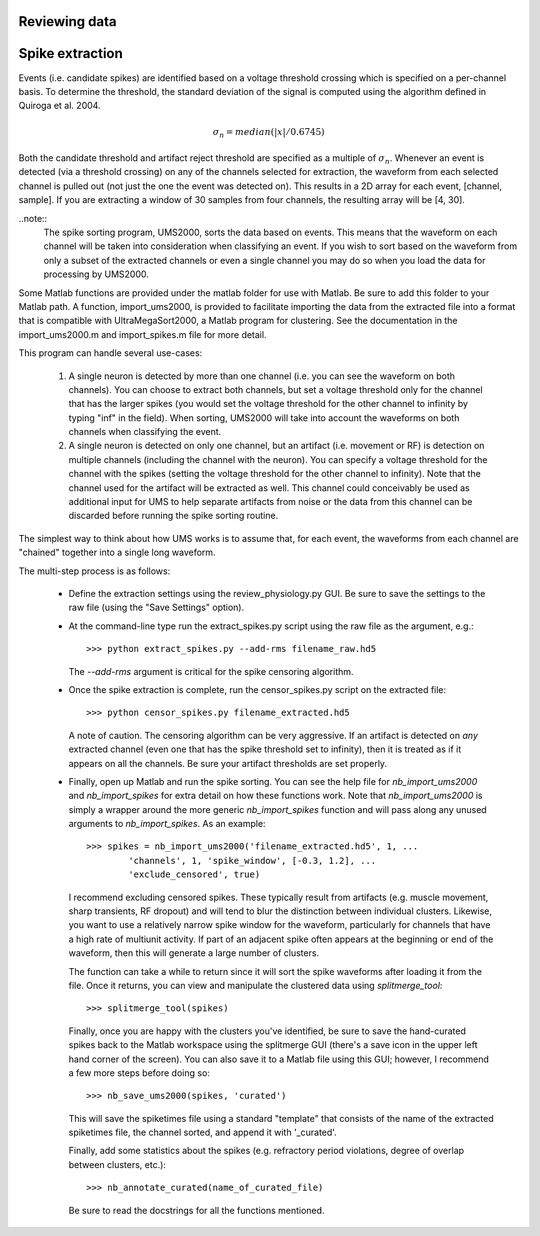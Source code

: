 Reviewing data
--------------

Spike extraction
----------------

Events (i.e. candidate spikes) are identified based on a voltage threshold
crossing which is specified on a per-channel basis.  To determine the threshold,
the standard deviation of the signal is computed using the algorithm defined in
Quiroga et al. 2004.  

.. math::

    \sigma_n = median(|x|/0.6745)

Both the candidate threshold and artifact reject threshold are specified as a
multiple of :math:`\sigma_n`.  Whenever an event is detected (via a threshold
crossing) on any of the channels selected for extraction, the waveform from each
selected channel is pulled out (not just the one the event was detected on).
This results in a 2D array for each event, [channel, sample].  If you are
extracting a window of 30 samples from four channels, the resulting array will
be [4, 30].  

..note:: 
    The spike sorting program, UMS2000, sorts the data based on events.  This
    means that the waveform on each channel will be taken into consideration
    when classifying an event.  If you wish to sort based on the waveform from
    only a subset of the extracted channels or even a single channel you may do
    so when you load the data for processing by UMS2000.

Some Matlab functions are provided under the matlab folder for use with Matlab.
Be sure to add this folder to your Matlab path.  A function, import_ums2000, is
provided to facilitate importing the data from the extracted file into a format
that is compatible with UltraMegaSort2000, a Matlab program for clustering.  See
the documentation in the import_ums2000.m and import_spikes.m file for more
detail.

This program can handle several use-cases:

    1.  A single neuron is detected by more than one channel (i.e. you can see
        the waveform on both channels).  You can choose to extract both
        channels, but set a voltage threshold only for the channel that has the
        larger spikes (you would set the voltage threshold for the other channel
        to infinity by typing "inf" in the field).  When sorting, UMS2000 will
        take into account the waveforms on both channels when classifying the
        event.

    2.  A single neuron is detected on only one channel, but an artifact (i.e.
        movement or RF) is detection on multiple channels (including the channel
        with the neuron).  You can specify a voltage threshold for the channel
        with the spikes (setting the voltage threshold for the other channel to
        infinity).  Note that the channel used for the artifact will be
        extracted as well.  This channel could conceivably be used as additional
        input for UMS to help separate artifacts from noise or the data from
        this channel can be discarded before running the spike sorting routine.  
The simplest way to think about how UMS works is to assume that, for each event,
the waveforms from each channel are "chained" together into a single long
waveform.

The multi-step process is as follows:

    * Define the extraction settings using the review_physiology.py GUI.  Be
      sure to save the settings to the raw file (using the "Save Settings"
      option).
    * At the command-line type run the extract_spikes.py script using the raw
      file as the argument, e.g.::

        >>> python extract_spikes.py --add-rms filename_raw.hd5
      
      The `--add-rms` argument is critical for the spike censoring algorithm.
    * Once the spike extraction is complete, run the censor_spikes.py script on
      the extracted file::

        >>> python censor_spikes.py filename_extracted.hd5

      A note of caution.  The censoring algorithm can be very aggressive.  If an
      artifact is detected on *any* extracted channel (even one that has the
      spike threshold set to infinity), then it is treated as if it appears on
      all the channels.  Be sure your artifact thresholds are set properly.
    * Finally, open up Matlab and run the spike sorting.  You can see the help
      file for `nb_import_ums2000` and `nb_import_spikes` for extra detail on
      how these functions work.  Note that `nb_import_ums2000` is simply a
      wrapper around the more generic `nb_import_spikes` function and will pass
      along any unused arguments to `nb_import_spikes`.  As an example::

        >>> spikes = nb_import_ums2000('filename_extracted.hd5', 1, ...
                'channels', 1, 'spike_window', [-0.3, 1.2], ...
                'exclude_censored', true)

      I recommend excluding censored spikes.  These typically result from
      artifacts (e.g. muscle movement, sharp transients, RF dropout) and will
      tend to blur the distinction between individual clusters.  Likewise, you
      want to use a relatively narrow spike window for the waveform,
      particularly for channels that have a high rate of multiunit activity.  If
      part of an adjacent spike often appears at the beginning or end of the
      waveform, then this will generate a large number of clusters.

      The function can take a while to return since it will sort the spike
      waveforms after loading it from the file.  Once it returns, you can view
      and manipulate the clustered data using `splitmerge_tool`::

        >>> splitmerge_tool(spikes)

      Finally, once you are happy with the clusters you've identified, be sure
      to save the hand-curated spikes back to the Matlab workspace using the
      splitmerge GUI (there's a save icon in the upper left hand corner of the
      screen).  You can also save it to a Matlab file using this GUI; however, I
      recommend a few more steps before doing so::

        >>> nb_save_ums2000(spikes, 'curated')

      This will save the spiketimes file using a standard "template" that
      consists of the name of the extracted spiketimes file, the channel sorted,
      and append it with '_curated'.

      Finally, add some statistics about the spikes (e.g. refractory period
      violations, degree of overlap between clusters, etc.)::

        >>> nb_annotate_curated(name_of_curated_file)

      Be sure to read the docstrings for all the functions mentioned.
